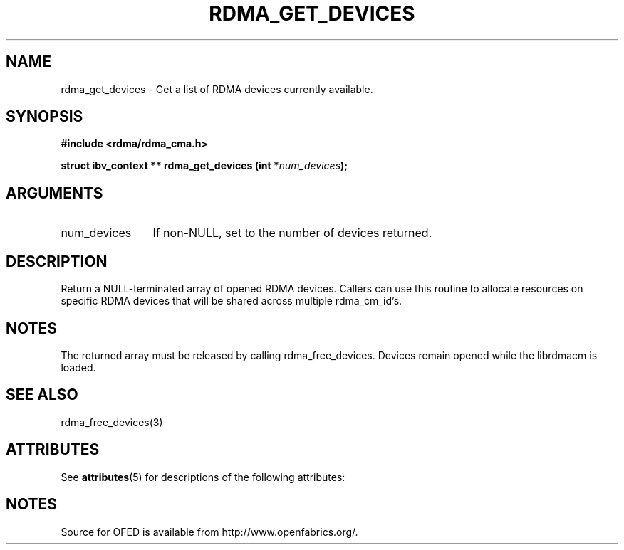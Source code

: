'\" t
.\"
.\" Modified for Solaris to to add the Solaris stability classification,
.\" and to add a note about source availability.
.\" 
.TH "RDMA_GET_DEVICES" 3 "2007-05-15" "librdmacm" "Librdmacm Programmer's Manual" librdmacm
.SH NAME
rdma_get_devices \- Get a list of RDMA devices currently available.
.SH SYNOPSIS
.B "#include <rdma/rdma_cma.h>"
.P
.B "struct ibv_context **" rdma_get_devices
.BI "(int *" num_devices ");"
.SH ARGUMENTS
.IP "num_devices" 12
If non-NULL, set to the number of devices returned.
.SH "DESCRIPTION"
Return a NULL-terminated array of opened RDMA devices.  Callers can use
this routine to allocate resources on specific RDMA devices that will be
shared across multiple rdma_cm_id's.
.SH "NOTES"
The returned array must be released by calling rdma_free_devices.  Devices
remain opened while the librdmacm is loaded.
.SH "SEE ALSO"
rdma_free_devices(3)
.\" Begin Sun update
.SH ATTRIBUTES
See
.BR attributes (5)
for descriptions of the following attributes:
.sp
.TS
box;
cbp-1 | cbp-1
l | l .
ATTRIBUTE TYPE	ATTRIBUTE VALUE
_
Availability	network/open-fabrics
_
Interface Stability	Volatile
.TE 
.PP
.SH NOTES
Source for OFED is available from http://www.openfabrics.org/.
.\" End Sun update
